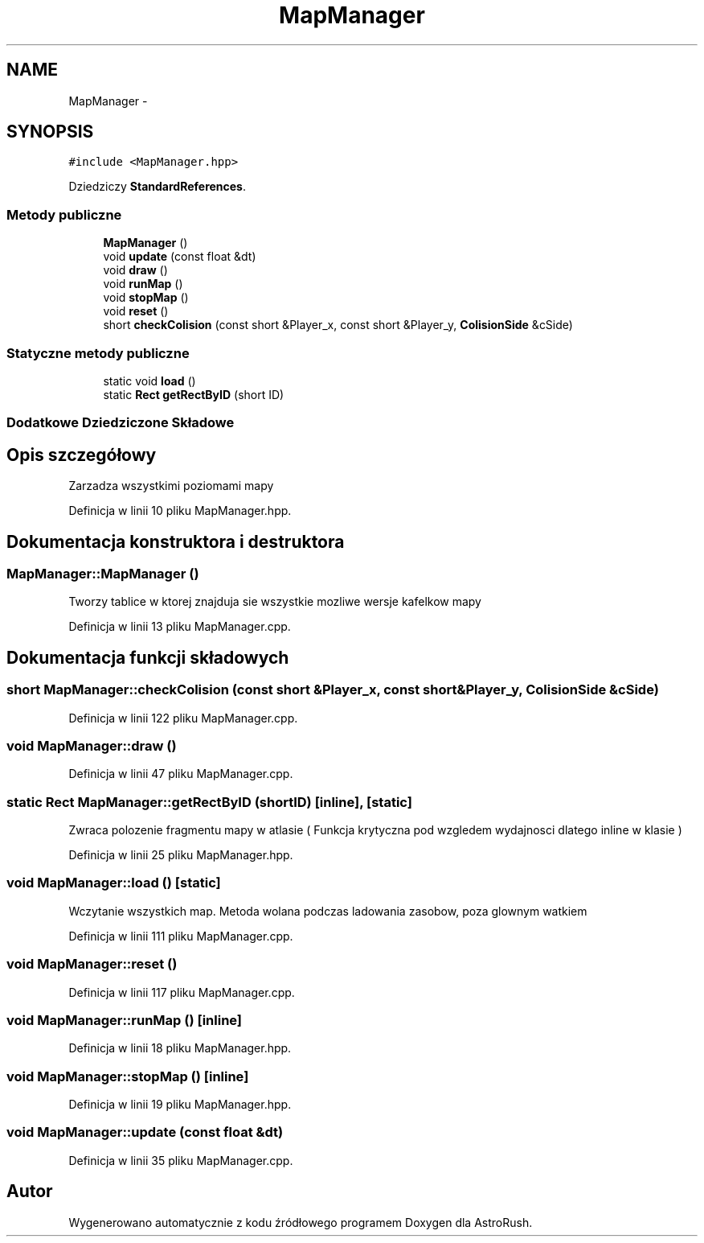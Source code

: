 .TH "MapManager" 3 "Pn, 11 mar 2013" "Version 0.0.3" "AstroRush" \" -*- nroff -*-
.ad l
.nh
.SH NAME
MapManager \- 
.SH SYNOPSIS
.br
.PP
.PP
\fC#include <MapManager\&.hpp>\fP
.PP
Dziedziczy \fBStandardReferences\fP\&.
.SS "Metody publiczne"

.in +1c
.ti -1c
.RI "\fBMapManager\fP ()"
.br
.ti -1c
.RI "void \fBupdate\fP (const float &dt)"
.br
.ti -1c
.RI "void \fBdraw\fP ()"
.br
.ti -1c
.RI "void \fBrunMap\fP ()"
.br
.ti -1c
.RI "void \fBstopMap\fP ()"
.br
.ti -1c
.RI "void \fBreset\fP ()"
.br
.ti -1c
.RI "short \fBcheckColision\fP (const short &Player_x, const short &Player_y, \fBColisionSide\fP &cSide)"
.br
.in -1c
.SS "Statyczne metody publiczne"

.in +1c
.ti -1c
.RI "static void \fBload\fP ()"
.br
.ti -1c
.RI "static \fBRect\fP \fBgetRectByID\fP (short ID)"
.br
.in -1c
.SS "Dodatkowe Dziedziczone Składowe"
.SH "Opis szczegółowy"
.PP 
Zarzadza wszystkimi poziomami mapy 
.PP
Definicja w linii 10 pliku MapManager\&.hpp\&.
.SH "Dokumentacja konstruktora i destruktora"
.PP 
.SS "MapManager::MapManager ()"
Tworzy tablice w ktorej znajduja sie wszystkie mozliwe wersje kafelkow mapy 
.PP
Definicja w linii 13 pliku MapManager\&.cpp\&.
.SH "Dokumentacja funkcji składowych"
.PP 
.SS "short MapManager::checkColision (const short &Player_x, const short &Player_y, \fBColisionSide\fP &cSide)"

.PP
Definicja w linii 122 pliku MapManager\&.cpp\&.
.SS "void MapManager::draw ()"

.PP
Definicja w linii 47 pliku MapManager\&.cpp\&.
.SS "static \fBRect\fP MapManager::getRectByID (shortID)\fC [inline]\fP, \fC [static]\fP"
Zwraca polozenie fragmentu mapy w atlasie ( Funkcja krytyczna pod wzgledem wydajnosci dlatego inline w klasie ) 
.PP
Definicja w linii 25 pliku MapManager\&.hpp\&.
.SS "void MapManager::load ()\fC [static]\fP"
Wczytanie wszystkich map\&. Metoda wolana podczas ladowania zasobow, poza glownym watkiem 
.PP
Definicja w linii 111 pliku MapManager\&.cpp\&.
.SS "void MapManager::reset ()"

.PP
Definicja w linii 117 pliku MapManager\&.cpp\&.
.SS "void MapManager::runMap ()\fC [inline]\fP"

.PP
Definicja w linii 18 pliku MapManager\&.hpp\&.
.SS "void MapManager::stopMap ()\fC [inline]\fP"

.PP
Definicja w linii 19 pliku MapManager\&.hpp\&.
.SS "void MapManager::update (const float &dt)"

.PP
Definicja w linii 35 pliku MapManager\&.cpp\&.

.SH "Autor"
.PP 
Wygenerowano automatycznie z kodu źródłowego programem Doxygen dla AstroRush\&.
